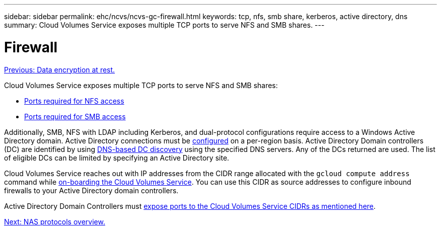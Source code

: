 ---
sidebar: sidebar
permalink: ehc/ncvs/ncvs-gc-firewall.html
keywords: tcp, nfs, smb share, kerberos, active directory, dns
summary: Cloud Volumes Service exposes multiple TCP ports to serve NFS and SMB shares.
---

= Firewall
:hardbreaks:
:nofooter:
:icons: font
:linkattrs:
:imagesdir: ./../../media/

//
// This file was created with NDAC Version 2.0 (August 17, 2020)
//
// 2022-05-09 14:20:40.965446
//

link:ncvs-gc-data-encryption-at-rest.html[Previous: Data encryption at rest.]

[.lead]
Cloud Volumes Service exposes multiple TCP ports to serve NFS and SMB shares:

* https://cloud.google.com/architecture/partners/netapp-cloud-volumes/security-considerations?hl=en_US[Ports required for NFS access^]
* https://cloud.google.com/architecture/partners/netapp-cloud-volumes/security-considerations?hl=en_US[Ports required for SMB access^]

Additionally, SMB, NFS with LDAP including Kerberos, and dual-protocol configurations require access to a Windows Active Directory domain. Active Directory connections must be https://cloud.google.com/architecture/partners/netapp-cloud-volumes/creating-smb-volumes?hl=en_US[configured^] on a per-region basis. Active Directory Domain controllers (DC) are identified by using https://docs.microsoft.com/en-us/openspecs/windows_protocols/ms-adts/7fcdce70-5205-44d6-9c3a-260e616a2f04[DNS-based DC discovery^] using the specified DNS servers. Any of the DCs returned are used. The list of eligible DCs can be limited by specifying an Active Directory site.

Cloud Volumes Service reaches out with IP addresses from the CIDR range allocated with the `gcloud compute address` command while https://cloud.google.com/architecture/partners/netapp-cloud-volumes/setting-up-private-services-access?hl=en_US[on-boarding the Cloud Volumes Service^]. You can use this CIDR as source addresses to configure inbound firewalls to your Active Directory domain controllers.

Active Directory Domain Controllers must https://cloud.google.com/architecture/partners/netapp-cloud-volumes/security-considerations?hl=en_US[expose ports to the Cloud Volumes Service CIDRs as mentioned here^].

link:ncvs-gc-nas-protocols_overview.html[Next: NAS protocols overview.]

